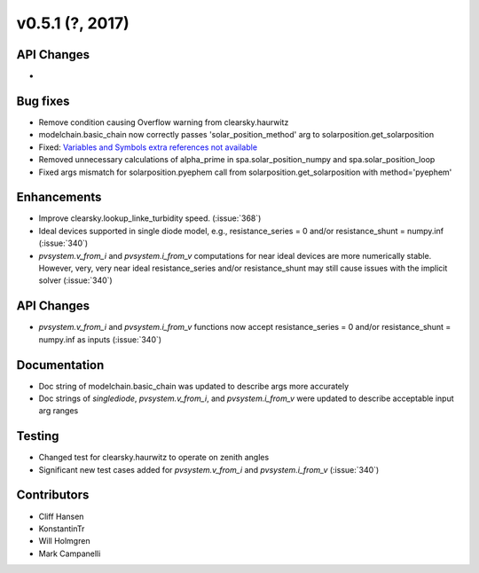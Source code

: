 .. _whatsnew_0510:

v0.5.1 (?, 2017)
------------------------

API Changes
~~~~~~~~~~~
*

Bug fixes
~~~~~~~~~
* Remove condition causing Overflow warning from clearsky.haurwitz
* modelchain.basic_chain now correctly passes 'solar_position_method'
  arg to solarposition.get_solarposition
* Fixed: `Variables and Symbols extra references not available <https://github.com/pvlib/pvlib-python/issues/380>`_
* Removed unnecessary calculations of alpha_prime in spa.solar_position_numpy
  and spa.solar_position_loop
* Fixed args mismatch for solarposition.pyephem call 
  from solarposition.get_solarposition with method='pyephem'

Enhancements
~~~~~~~~~~~~
* Improve clearsky.lookup_linke_turbidity speed. (:issue:`368`)
* Ideal devices supported in single diode model, e.g.,
  resistance_series = 0 and/or resistance_shunt = numpy.inf (:issue:`340`)
* `pvsystem.v_from_i` and `pvsystem.i_from_v` computations for near ideal
  devices are more numerically stable. However, very, very near ideal
  resistance_series and/or resistance_shunt may still cause issues with the
  implicit solver (:issue:`340`)

API Changes
~~~~~~~~~~~
* `pvsystem.v_from_i` and `pvsystem.i_from_v` functions now accept
  resistance_series = 0 and/or resistance_shunt = numpy.inf as inputs
  (:issue:`340`)

Documentation
~~~~~~~~~~~~~
* Doc string of modelchain.basic_chain was updated to describe args
  more accurately
* Doc strings of `singlediode`, `pvsystem.v_from_i`, and `pvsystem.i_from_v`
  were updated to describe acceptable input arg ranges

Testing
~~~~~~~
* Changed test for clearsky.haurwitz to operate on zenith angles
* Significant new test cases added for `pvsystem.v_from_i` and
  `pvsystem.i_from_v` (:issue:`340`)

Contributors
~~~~~~~~~~~~
* Cliff Hansen
* KonstantinTr
* Will Holmgren
* Mark Campanelli
